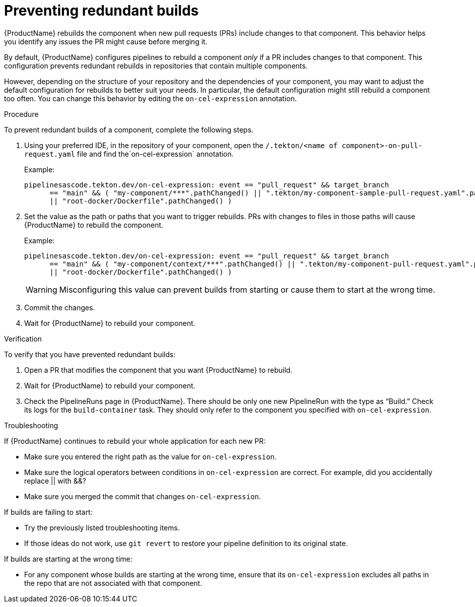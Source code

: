 = Preventing redundant builds

{ProductName} rebuilds the component when new pull requests (PRs) include changes to that component. This behavior helps you identify any issues the PR might cause before merging it. 

By default, {ProductName} configures pipelines to rebuild a component _only_ if a PR includes changes to that component. This configuration prevents redundant rebuilds in repositories that contain multiple components. 

However, depending on the structure of your repository and the dependencies of your component, you may want to adjust the default configuration for rebuilds to better suit your needs. In particular, the default configuration might still rebuild a component too often. You can change this behavior by editing the `on-cel-expression` annotation.   

.Procedure

To prevent redundant builds of a component, complete the following steps.

. Using your preferred IDE, in the repository of your component, open the  `/.tekton/<name of component>-on-pull-request.yaml` file and find the`on-cel-expression` annotation. 
+
Example:
+
----
pipelinesascode.tekton.dev/on-cel-expression: event == "pull_request" && target_branch
      == "main" && ( "my-component/***".pathChanged() || ".tekton/my-component-sample-pull-request.yaml".pathChanged()
      || "root-docker/Dockerfile".pathChanged() )
----
+
. Set the value as the path or paths that you want to trigger rebuilds. PRs with changes to files in those paths will cause {ProductName} to rebuild the component.
+
Example:
+
----
pipelinesascode.tekton.dev/on-cel-expression: event == "pull_request" && target_branch
      == "main" && ( "my-component/context/***".pathChanged() || ".tekton/my-component-pull-request.yaml".pathChanged()
      || "root-docker/Dockerfile".pathChanged() )
----
+
WARNING: Misconfiguring this value can prevent builds from starting or cause them to start at the wrong time.
+
. Commit the changes.
. Wait for {ProductName} to rebuild your component. 

.Verification
To verify that you have prevented redundant builds: 

. Open a PR that modifies the component that you want {ProductName} to rebuild. 
. Wait for {ProductName} to rebuild your component.
. Check the PipelineRuns page in {ProductName}. There should be only one new PipelineRun with the type as “Build.” Check its logs for the `build-container` task. They should only refer to the component you specified with `on-cel-expression`.

.Troubleshooting

If {ProductName} continues to rebuild your whole application for each new PR:

* Make sure you entered the right path as the value for `on-cel-expression`.
* Make sure the logical operators between conditions in `on-cel-expression` are correct. For example, did you accidentally replace || with &&?
* Make sure you merged the commit that changes `on-cel-expression`.

If builds are failing to start:

* Try the previously listed troubleshooting items.
* If those ideas do not work, use `git revert` to restore your pipeline definition to its original state.

If builds are starting at the wrong time:

* For any component whose builds are starting at the wrong time, ensure that its `on-cel-expression` excludes all paths in the repo that are not associated with that component.
